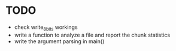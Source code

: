 * TODO
+ check write_8_bits workings
+ write a function to analyze a file and report the chunk statistics
+ write the argument parsing in main()
